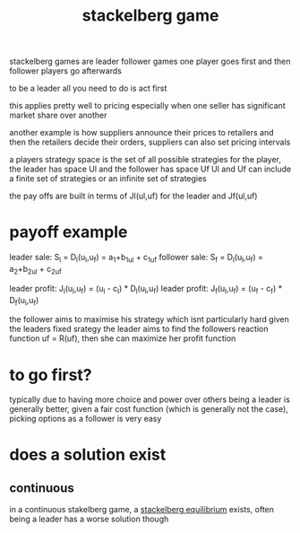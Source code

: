:PROPERTIES:
:ID:       77f29b42-993c-466a-acbe-553990120957
:END:
#+title: stackelberg game
stackelberg games are leader follower games
one player goes first and then follower players go afterwards

to be a leader all you need to do is act first

this applies pretty well to pricing especially when one seller has significant market share over another

another example is how suppliers announce their prices to retailers and then the retailers decide their orders, suppliers can also set pricing intervals

a players strategy space is the set of all possible strategies for the player, the leader has space Ul and the follower has space Uf
Ul and Uf can include a finite set of strategies or an infinite set of strategies

the pay offs are built in terms of Jl(ul,uf) for the leader and Jf(ul,uf)

* payoff example
leader sale: S_l = D_l(u_l,u_f) = a_1+b_1u_l + c_1u_f
follower sale: S_f = D_l(u_l,u_f) = a_2+b_2u_l + c_2u_f

leader profit: J_l(u_l,u_f) = (u_l - c_l) * D_l(u_l,u_f)
leader profit: J_f(u_l,u_f) = (u_f - c_f) * D_f(u_l,u_f)

the follower aims to maximise his strategy which isnt particularly hard given the leaders fixed srategy
the leader aims to find the followers reaction function uf = R(uf), then she can maximize her profit function

* to go first?
typically due to having more choice and power over others being a leader is generally better, given a fair cost function (which is generally not the case), picking options as a follower is very easy

* does a solution exist
** continuous
in a continuous stakelberg game, a [[id:f0afdd4f-60aa-4cb1-a652-e3e13ccc76e5][stackelberg equilibrium]] exists, often being a leader has a worse solution though
